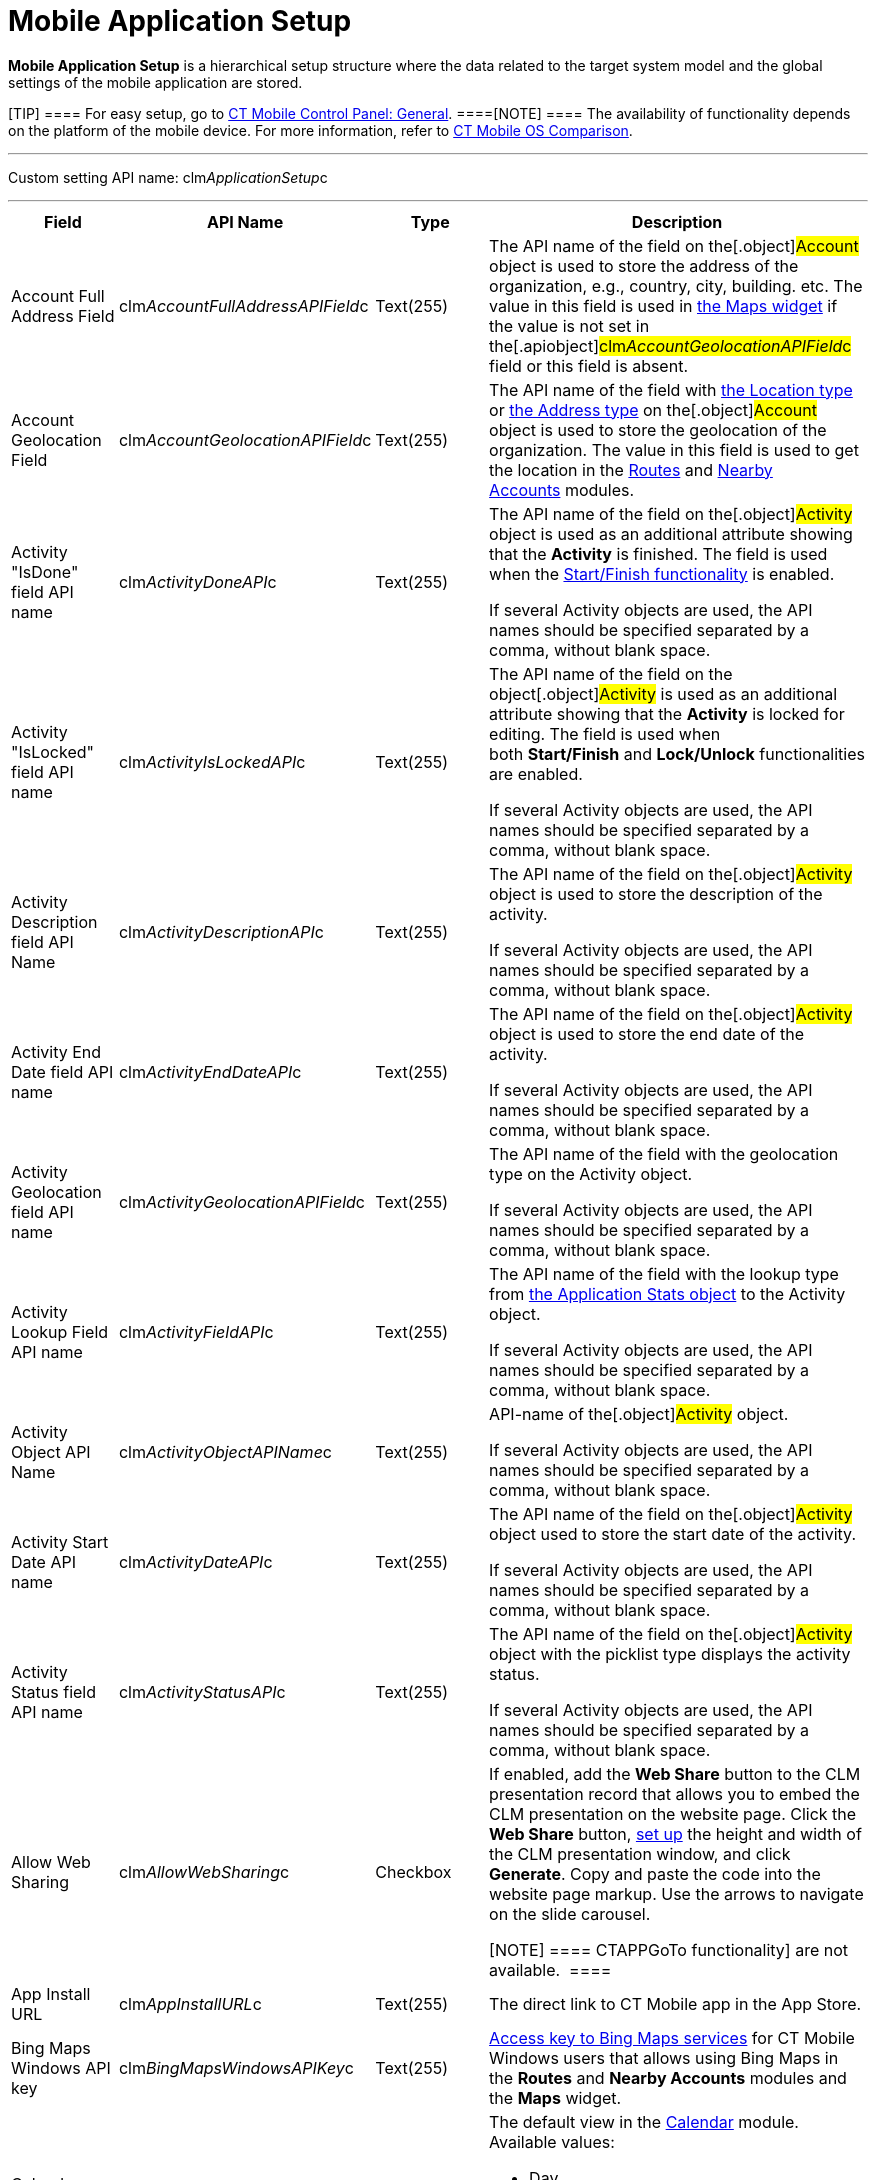 = Mobile Application Setup

*Mobile Application Setup* is a hierarchical setup structure where the
data related to the target system model and the global settings of the
mobile application are stored.

[TIP] ==== For easy setup, go to
link:android/knowledge-base/configuration-guide/ct-mobile-control-panel/ct-mobile-control-panel-general[CT Mobile Control Panel:
General]. ====[NOTE] ==== The availability of functionality
depends on the platform of the mobile device. For more information,
refer to link:android/ct-mobile-os-comparison[CT Mobile OS Comparison].
====

'''''

Custom setting API name:
[.apiobject]#clm__ApplicationSetup__c#

'''''

[width="100%",cols="25%,25%,25%,25%",]
|===
|*Field* |*API Name* |*Type* |*Description*

|Account Full Address Field
|[.apiobject]#clm__AccountFullAddressAPIField__c#
|Text(255) |The API name of the field on the[.object]#Account#
object is used to store the address of the organization, e.g., country,
city, building. etc. The value in this field is used in
link:android/mobile-layouts-maps[the Maps widget] if the value is not set
in the[.apiobject]#clm__AccountGeolocationAPIField__c#
field or this field is absent.

|Account Geolocation Field
|[.apiobject]#clm__AccountGeolocationAPIField__c#
|Text(255) |The API name of the field with
https://developer.salesforce.com/docs/atlas.en-us.api.meta/api/compound_fields_geolocation.htm[the
Location type] or
https://developer.salesforce.com/docs/atlas.en-us.api.meta/api/compound_fields_address.htm[the
Address type] on the[.object]#Account# object is used to store
the geolocation of the organization. The value in this field is used to
get the location in the link:android/routes[Routes] and
link:android/nearby-accounts[Nearby Accounts] modules.

|Activity "IsDone" field API name
|[.apiobject]#clm__ActivityDoneAPI__c# |Text(255) a|
The API name of the field on the[.object]#Activity# object is
used as an additional attribute showing that the *Activity* is
finished. The field is used when
the https://help.customertimes.com/smart/project-ct-mobile-en/start-finish-functionality[Start/Finish
functionality] is enabled. 

If several [.object]#Activity# objects are used, the API names
should be specified separated by a comma, without blank space. 

|Activity "IsLocked" field API name
|[.apiobject]#clm__ActivityIsLockedAPI__c# |Text(255) a|
The API name of the field on the object[.object]#Activity# is
used as an additional attribute showing that the *Activity* is locked
for editing. The field is used when
both *Start/Finish* and *Lock/Unlock* functionalities are enabled. 

If several [.object]#Activity# objects are used, the API names
should be specified separated by a comma, without blank space. 

|Activity Description field API Name
|[.apiobject]#clm__ActivityDescriptionAPI__c# |Text(255)
a|
The API name of the field on the[.object]#Activity# object is
used to store the description of the activity.

If several [.object]#Activity# objects are used, the API names
should be specified separated by a comma, without blank space. 

|Activity End Date field API name
|[.apiobject]#clm__ActivityEndDateAPI__c# |Text(255) a|
The API name of the field on the[.object]#Activity# object is
used to store the end date of the activity.

If several [.object]#Activity# objects are used, the API names
should be specified separated by a comma, without blank space. 

|Activity Geolocation field API name
|[.apiobject]#clm__ActivityGeolocationAPIField__c#
|Text(255) a|
The API name of the field with the geolocation type on the
[.object]#Activity# object.

If several [.object]#Activity# objects are used, the API names
should be specified separated by a comma, without blank space. 

|Activity Lookup Field API name
|[.apiobject]#clm__ActivityFieldAPI__c# |Text(255) a|
The API name of the field with the lookup type from
link:android/clm-applicationstats[the Application Stats object] to the
[.object]#Activity# object.

If several [.object]#Activity# objects are used, the API names
should be specified separated by a comma, without blank space. 

|Activity Object API Name
|[.apiobject]#clm__ActivityObjectAPIName__c# |Text(255)
a|
API-name of the[.object]#Activity# object.

If several [.object]#Activity# objects are used, the API names
should be specified separated by a comma, without blank space. 

|Activity Start Date API name
|[.apiobject]#clm__ActivityDateAPI__c# |Text(255) a|
The API name of the field on the[.object]#Activity# object used
to store the start date of the activity.

If several [.object]#Activity# objects are used, the API names
should be specified separated by a comma, without blank space. 

|Activity Status field API name
|[.apiobject]#clm__ActivityStatusAPI__c# |Text(255) a|
The API name of the field on the[.object]#Activity# object with
the picklist type displays the activity status.

If several [.object]#Activity# objects are used, the API names
should be specified separated by a comma, without blank space. 

|Allow Web Sharing
|[.apiobject]#clm__AllowWebSharing__c# |Checkbox a|
If enabled, add the *Web Share* button to the CLM presentation record
that allows you to embed the CLM presentation on the website page. Click
the *Web Share* button,
link:../Storage/ct-mobile-android-en/WebShare-Button.png[set up] the
height and width of the CLM presentation window, and click *Generate*.
Copy and paste the code into the website page markup. Use the arrows to
navigate on the slide carousel.

[NOTE] ==== 
CTAPPGoTo functionality] are not available.  ====

|App Install URL |[.apiobject]#clm__AppInstallURL__c#
|Text(255) |The direct link to CT Mobile app in the App Store.

|Bing Maps Windows API key
|[.apiobject]#clm__BingMapsWindowsAPIKey__c# |Text(255)
|https://docs.microsoft.com/en-us/bingmaps/getting-started/bing-maps-dev-center-help/getting-a-bing-maps-key[Access
key to Bing Maps services] for CT Mobile Windows users that allows using
Bing Maps in the *Routes* and *Nearby Accounts* modules and the *Maps*
widget.

|Calendar View |[.apiobject]#clm__CalendarView__c#
|Text(255) a|
The default view in the link:android/calendar[Calendar] module. Available
values:

* Day
* Week
* Month

|Capture Geoposition
|[.apiobject]#clm__CaptureGeoposition__c# |Checkbox |The
field is used to capture the position information when the *Activity* is
started and both *Start/Finish* and *Lock/Unlock* functionalities are
enabled.

|CloudToken |[.apiobject]#clm__CloudToken__c#
|Text(255) a|
The CT Mobile services access token.

[WARNING] ====
link:android/ct-mobile-managed-package-update-to-v-3-54[Depending on the CT
Mobile package and CT Mobile app version], the cloud token may be stored
in the link:android/knowledge-base/configuration-guide/custom-settings/api-key[API Key] custom setting. ====

|Debug Level |[.apiobject]#clm__DebugLevel__c#
|Text(255) a|
Defines link:android/sync-logs[sync logs] must be stored Available values:

* *None*. Logging is disabled.
* *Error*. The *Sync Log* record is created when an error occurred.
* *All*. The *Sync Log* record is created for each synchronization.
[WARNING] ==== Enabling the All option for a long time will
result in an overflow of the data storage
at http://salesforce.com/[Salesforce] and a significant increase in the
mobile application sync time. ====

|Event Duration
|[.apiobject]#clm__DefaultEventDuration__c# |Number(3,
0) |Default *Activity* duration in minutes when created in the
*Calendar* module.

|Geo Trace Interval
|[.apiobject]#clm__GeoTraceInterval__c# |Number(18,0) a|
Time interval (in seconds) between capturing the user's current
geolocation in the background.

[NOTE] ==== To disable the geotracking functionality, set the 0
value. ====

|Google Maps Android API Key
|[.apiobject]#clm__GoogleMapsAndroidAPIKey__c#
|Text(255) |link:android/google-maps-api-key[Access key to Google Maps
services] allows CT Mobile Android users to work with Google Maps in the
*Routes* and *Nearby Accounts* modules and the *Maps* widget.

|Google Maps iOS API Key
|[.apiobject]#clm__GoogleMapsAPIKey__c# |Text(255)
|link:android/google-maps-api-key[Access key to Google Maps services]
allows CT Mobile iOS users to work with Google Maps in the *Routes* and
*Nearby Accounts* modules and the *Maps* widget.

|Google Maps Javascript API Key
|[.apiobject]#clm__GoogleMapsJSKey__c# |Text(255)
|Access key to Google Maps services allows users to work with Google
Maps in
https://help.customertimes.com/smart/project-ct-mobile-en/geolocation-center[the
Geolocation center].

|Image Quality |[.apiobject]#clm__ImageQuality__c#
|Number(3,0)
|link:android/knowledge-base/configuration-guide/ct-mobile-control-panel/ct-mobile-control-panel-general#h3__377059502[Image
compression functionality]. The attached images and taken photos may be
compressed to reduce the amount of data.

|Lock/Unlock Record
|[.apiobject]#clm__EnableLockUnlock__c# |Checkbox |Lock
*Activities* for editing after finishing and unlock for editing when
starting and when both *Start/Finish* and *Lock/Unlock* functionalities
are enabled.

|Metadata Last Modified Date
|[.apiobject]#clm__MetadataLastModifiedDate__c#
|Date/Time |The date of the last metadata change is used as a criterion
for running mixed synchronization and loading metadata changes.

|Passcode Enabled
|[.apiobject]#clm__IsPasscodeEnabled__c# |Checkbox |If
enabled, the PIN code is required to access the CT Mobile app.

|Person Account Enabled
|[.apiobject]#clm__IsPersonAccountsEnabled__c# |Checkbox
|If enabled, link:android/knowledge-base/configuration-guide/person-accounts[Person Accounts] are used in the
CT Mobile app.

|Product lookup field API name
|[.apiobject]#clm__ProductFieldAPI__c# |Text(255) |The
API name of the field with the lookup type from the
link:android/clm-application[Application] object to the
link:android/clm-product[Product] object.

|Product Object API Name
|[.apiobject]#clm__ProductObjectAPIName__c# |Text(255)
|The API name of the[.object]#Product# object.

|PUSH Identifier |[.apiobject]#clm__PUSHHUBName__c#
|Text(255) |Push notifications identifier.

|Reference Object API Name
|[.apiobject]#clm__ReferenceObjectAPIName__c# |Text(255)
|The API name of the link:android/knowledge-base/configuration-guide/reference-object[Reference] object.

|Show week switch
|[.apiobject]#clm__IsWeekSwitchShowed__c# |Checkbox |The
switch is used to display or hide the weekends in the *Calendar* module.

|Start/Finish Functionality
|[.apiobject]#clm__EnableStartFinish__c# |Checkbox
|Enable the *Start/Finish functionality*.

|Support Email |[.apiobject]#clm__SupportEmail__c#
|Email |The support email is used to send the data dump and screenshots
of sync errors.

|Theme |[.apiobject]#clm__Theme__c# |Text(255) |The
color code in the RGB color model of the application theme.

|Unfinished Activity Allowed
|[.apiobject]#clm__IsUnfinishedActivityAllowed__c#
|Checkbox |If enabled along with the *Start/Finish functionality*,
mobile users can leave the started *Activity* record to work with other
CT Mobile app functionalities.

|Update Start/End Date Fields
|[.apiobject]#clm__UpdateDateFields__c# |Checkbox
|Refresh the current values of the start and end date at the activity
opening/closing and when the *Start/Finish functionality* is enabled.

|Visible Hour Range
|[.apiobject]#clm__VisibleHourRange__c# |Text(255) |The
hour range is displayed in the *Day* and *Week* calendar view in the
*Calendar* module.

|Week Format |[.apiobject]#clm__WeekFormat__c#
|Text(255) |The week format: first day of the week, first working day,
last working day in the two lowercase letters format, e.g.,
[.apiobject]#mo,tu,fr#.
|===
